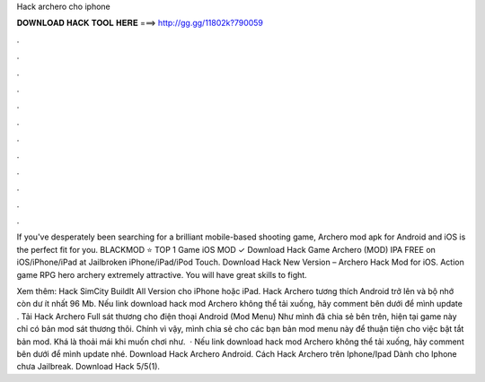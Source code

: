 Hack archero cho iphone



𝐃𝐎𝐖𝐍𝐋𝐎𝐀𝐃 𝐇𝐀𝐂𝐊 𝐓𝐎𝐎𝐋 𝐇𝐄𝐑𝐄 ===> http://gg.gg/11802k?790059



.



.



.



.



.



.



.



.



.



.



.



.

If you've desperately been searching for a brilliant mobile-based shooting game, Archero mod apk for Android and iOS is the perfect fit for you. BLACKMOD ⭐ TOP 1 Game iOS MOD ✓ Download Hack Game Archero (MOD) IPA FREE on iOS/iPhone/iPad at Jailbroken iPhone/iPad/iPod Touch. Download Hack New Version – Archero Hack Mod for iOS. Action game RPG hero archery extremely attractive. You will have great skills to fight.

Xem thêm: Hack SimCity BuildIt All Version cho iPhone hoặc iPad. Hack Archero tương thích Android trở lên và bộ nhớ còn dư ít nhất 96 Mb. Nếu link download hack mod Archero không thể tải xuống, hãy comment bên dưới để mình update . Tải Hack Archero Full sát thương cho điện thoại Android (Mod Menu) Như mình đã chia sẻ bên trên, hiện tại game này chỉ có bản mod sát thương thôi. Chính vì vậy, mình chia sẻ cho các bạn bản mod menu này để thuận tiện cho việc bật tắt bản mod. Khá là thoải mái khi muốn chơi như.  · Nếu link download hack mod Archero không thể tải xuống, hãy comment bên dưới để mình update nhé. Download Hack Archero Android. Cách Hack Archero trên Iphone/Ipad Dành cho Iphone chưa Jailbreak. Download Hack 5/5(1).
